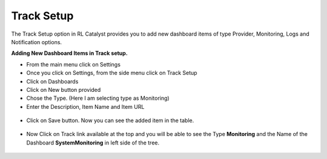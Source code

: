 Track Setup
^^^^^^^^^^^

The Track Setup option in RL Catalyst provides you to add new dashboard items of type Provider, Monitoring, Logs and Notification options. 


**Adding New Dashboard Items in Track setup.**

* From the main menu click on Settings

* Once you click on Settings, from the side menu click on Track Setup

* Click on Dashboards

* Click on New button provided

* Chose the Type. (Here I am selecting type as Monitoring)

* Enter the Description, Item Name and Item URL

 .. image:: /images/CreateDashboardItem.JPG



* Click on Save button. Now you can see the added item in the table.
 
 .. image:: /images/DashboardItemTable.JPG



* Now Click on Track link available at the top and you will be able to see the Type **Monitoring** and the Name of the Dashboard **SystemMonitoring** in left side of the tree.

 .. image:: /images/DashboardinTree.jpg


